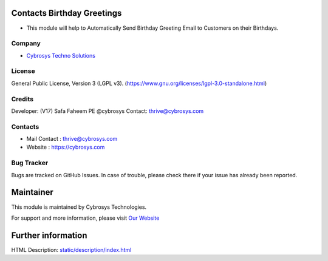 .. image:: https://img.shields.io/badge/license-LGPL--3-blue.svg
    :target: https://www.gnu.org/licenses/lgpl-3.0-standalone.html
    :alt: License: LGPL-3

Contacts Birthday Greetings
===========================
* This module will help to Automatically Send Birthday Greeting Email to Customers on their Birthdays.

Company
-------
* `Cybrosys Techno Solutions <https://cybrosys.com/>`__

License
-------
General Public License, Version 3 (LGPL v3).
(https://www.gnu.org/licenses/lgpl-3.0-standalone.html)

Credits
-------
Developer: (V17) Safa Faheem PE @cybrosys
Contact: thrive@cybrosys.com

Contacts
--------
* Mail Contact : thrive@cybrosys.com
* Website : https://cybrosys.com

Bug Tracker
-----------
Bugs are tracked on GitHub Issues. In case of trouble, please check there if your issue has already been reported.

Maintainer
==========
.. image:: https://cybrosys.com/images/logo.png
   :target: https://cybrosys.com

This module is maintained by Cybrosys Technologies.

For support and more information, please visit `Our Website <https://cybrosys.com/>`__

Further information
===================
HTML Description: `<static/description/index.html>`__
